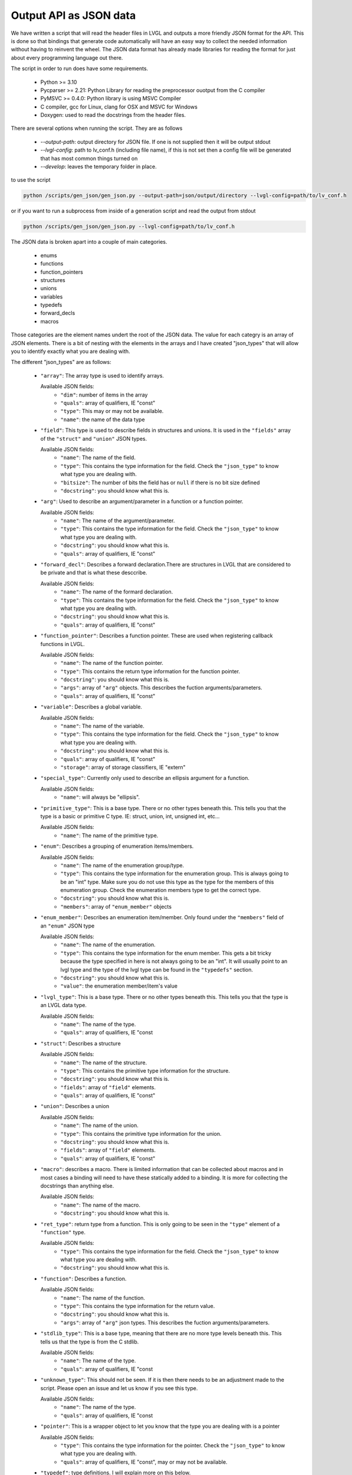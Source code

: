 Output API as JSON data
=======================

We have written a script that will read the header files in LVGL and outputs a
more friendly JSON format for the API. This is done so that bindings that generate
code automatically will have an easy way to collect the needed information without
having to reinvent the wheel. The JSON data format has already made libraries for
reading the format for just about every programming language out there.

The script in order to run does have some requirements.

  - Python >= 3.10
  - Pycparser >= 2.21: Python Library for reading the preprocessor ouotput from the C compiler
  - PyMSVC >= 0.4.0: Python library is using MSVC Compiler
  - C compiler, gcc for Linux, clang for OSX and MSVC for Windows
  - Doxygen: used to read the docstrings from the header files.

There are several options when running the script. They are as follows

  - `--output-path`: output directory for JSON file. If one is not supplied
    then it will be output stdout
  - `--lvgl-config`: path to lv_conf.h (including file name), if this is not
    set then a config file will be generated that has most common things turned on
  - `--develop`: leaves the temporary folder in place.


to use the script

.. code:: shell

    python /scripts/gen_json/gen_json.py --output-path=json/output/directory --lvgl-config=path/to/lv_conf.h


or if you want to run a subprocess from inside of a generation script and read the output from stdout

.. code:: shell

    python /scripts/gen_json/gen_json.py --lvgl-config=path/to/lv_conf.h




The JSON data is broken apart into a couple of main categories.

  - enums
  - functions
  - function_pointers
  - structures
  - unions
  - variables
  - typedefs
  - forward_decls
  - macros

Those categories are the element names undert the root of the JSON data.
The value for each categry is an array of JSON elements. There is a bit of
nesting with the elements in the arrays and I have created "json_types" that
will allow you to identify exactly what you are dealing with.

The different "json_types" are as follows:

  - ``"array"``: The array type is used to identify arrays.

    Available JSON fields:
      - ``"dim"``: number of items in the array
      - ``"quals"``: array of qualifiers, IE "const"
      - ``"type"``: This may or may not be available.
      - ``"name"``: the name of the data type


  - ``"field"``: This type is used to describe fields in structures and unions.
    It is used in the ``"fields"`` array of the ``"struct"`` and ``"union"`` JSON types.

    Available JSON fields:
      - ``"name"``: The name of the field.
      - ``"type"``: This contains the type information for the field. Check the
        ``"json_type"`` to know what type you are dealing with.
      - ``"bitsize"``: The number of bits the field has or ``null``
        if there is no bit size defined
      - ``"docstring"``: you should know what this is.


  - ``"arg"``: Used to describe an argument/parameter in a function or a function pointer.

    Available JSON fields:
      - ``"name"``: The name of the argument/parameter.
      - ``"type"``: This contains the type information for the field. Check the
        ``"json_type"`` to know what type you are dealing with.
      - ``"docstring"``: you should know what this is.
      - ``"quals"``: array of qualifiers, IE "const"


  - ``"forward_decl"``: Describes a forward declaration.There are structures in
    LVGL that are considered to be private and that is what these desccribe.

    Available JSON fields:
      - ``"name"``: The name of the formard declaration.
      - ``"type"``: This contains the type information for the field. Check the
        ``"json_type"`` to know what type you are dealing with.
      - ``"docstring"``: you should know what this is.
      - ``"quals"``: array of qualifiers, IE "const"


  - ``"function_pointer"``: Describes a function pointer. These are used when
    registering callback functions in LVGL.

    Available JSON fields:
      - ``"name"``: The name of the function pointer.
      - ``"type"``: This contains the return type information for the function pointer.
      - ``"docstring"``: you should know what this is.
      - ``"args"``: array of ``"arg"`` objects. This describes the fuction arguments/parameters.
      - ``"quals"``: array of qualifiers, IE "const"


  - ``"variable"``: Describes a global variable.

    Available JSON fields:
      - ``"name"``: The name of the variable.
      - ``"type"``: This contains the type information for the field. Check the
        ``"json_type"`` to know what type you are dealing with.
      - ``"docstring"``: you should know what this is.
      - ``"quals"``: array of qualifiers, IE "const"
      - ``"storage"``: array of storage classifiers, IE "extern"


  - ``"special_type"``:  Currently only used to describe an ellipsis argument
    for a function.

    Available JSON fields:
      - ``"name"``: will always be "ellipsis".


  - ``"primitive_type"``: This is a base type. There or no other types beneath this.
    This tells you that the type is a basic or primitive C type.
    IE: struct, union, int, unsigned int, etc...

    Available JSON fields:
      - ``"name"``: The name of the primitive type.


  - ``"enum"``: Describes a grouping of enumeration items/members.

    Available JSON fields:
      - ``"name"``: The name of the enumeration group/type.
      - ``"type"``: This contains the type information for the enumeration group.
        This is always going to be an "int" type. Make sure you do not use this
        type as the type for the members of this enumeration group. Check the
        enumeration members type to get the correct type.
      - ``"docstring"``: you should know what this is.
      - ``"members"``: array of ``"enum_member"`` objects


  - ``"enum_member"``: Describes an enumeration item/member. Only found under
    the ``"members"`` field of an ``"enum"`` JSON type

    Available JSON fields:
      - ``"name"``: The name of the enumeration.
      - ``"type"``: This contains the type information for the enum member.
        This gets a bit tricky because the type specified in here is not always
        going to be an "int". It will usually point to an lvgl type and the type
        of the lvgl type can be found in the ``"typedefs"`` section.
      - ``"docstring"``: you should know what this is.
      - ``"value"``: the enumeration member/item's value


  - ``"lvgl_type"``: This is a base type. There or no other types beneath this.
    This tells you that the type is an LVGL data type.

    Available JSON fields:
      - ``"name"``: The name of the type.
      - ``"quals"``: array of qualifiers, IE "const


  - ``"struct"``: Describes a structure

    Available JSON fields:
      - ``"name"``: The name of the structure.
      - ``"type"``: This contains the primitive type information for the structure.
      - ``"docstring"``: you should know what this is.
      - ``"fields"``: array of ``"field"`` elements.
      - ``"quals"``: array of qualifiers, IE "const"


  - ``"union"``: Describes a union

    Available JSON fields:
      - ``"name"``: The name of the union.
      - ``"type"``: This contains the primitive type information for the union.
      - ``"docstring"``: you should know what this is.
      - ``"fields"``: array of ``"field"`` elements.
      - ``"quals"``: array of qualifiers, IE "const"


  - ``"macro"``: describes a macro. There is limited information that can be
    collected about macros and in most cases a binding will need to have these
    statically added to a binding. It is more for collecting the docstrings than
    anything else.

    Available JSON fields:
      - ``"name"``: The name of the macro.
      - ``"docstring"``: you should know what this is.


  - ``"ret_type"``: return type from a function. This is only going to be seen in the ``"type"``
    element of a ``"function"`` type.

    Available JSON fields:
      - ``"type"``: This contains the type information for the field. Check the
        ``"json_type"`` to know what type you are dealing with.
      - ``"docstring"``: you should know what this is.


  - ``"function"``: Describes a function.

    Available JSON fields:
      - ``"name"``: The name of the function.
      - ``"type"``: This contains the type information for the return value.
      - ``"docstring"``: you should know what this is.
      - ``"args"``: array of ``"arg"`` json types. This describes the fuction arguments/parameters.


  - ``"stdlib_type"``: This is a base type, meaning that there are no more
    type levels beneath this. This tells us that the type is from the C stdlib.

    Available JSON fields:
      - ``"name"``: The name of the type.
      - ``"quals"``: array of qualifiers, IE "const


  - ``"unknown_type"``: This should not be seen. If it is then there needs to be
    an adjustment made to the script. Please open an issue and let us know if you see this type.

    Available JSON fields:
      - ``"name"``: The name of the type.
      - ``"quals"``: array of qualifiers, IE "const


  - ``"pointer"``: This is a wrapper object to let you know that the type you
    are dealing with is a pointer

    Available JSON fields:
      - ``"type"``: This contains the type information for the pointer. Check the
        ``"json_type"`` to know what type you are dealing with.
      - ``"quals"``: array of qualifiers, IE "const", may or may not be available.


  - ``"typedef"``: type definitions. I will explain more on this below.

    Available JSON fields:
      - ``"name"``: The name of the typedef.
      - ``"type"``: This contains the type information for the field. Check the
        ``"json_type"`` to know what type you are dealing with.
      - ``"docstring"``: you should know what this is.
      - ``"quals"``: array of qualifiers, IE "const"



Here is an example of what the output will look like.

.. code:: json

    {
        "enums":[
            {
                "name":"_lv_result_t",
                "type":{
                    "name":"int",
                    "json_type":"primitive_type"
                },
                "json_type":"enum",
                "docstring":"LVGL error codes. ",
                "members":[
                    {
                        "name":"LV_RESULT_INVALID",
                        "type":{
                            "name":"_lv_result_t",
                            "json_type":"lvgl_type"
                        },
                        "json_type":"enum_member",
                        "docstring":"",
                        "value":"0x0"
                    },
                    {
                        "name":"LV_RESULT_OK",
                        "type":{
                            "name":"_lv_result_t",
                            "json_type":"lvgl_type"
                        },
                        "json_type":"enum_member",
                        "docstring":"",
                        "value":"0x1"
                    }
                ]
            }
        ],
        "functions":[
            {
                "name":"lv_version_info",
                "type":{
                    "type":{
                        "type":{
                            "name":"char",
                            "json_type":"primitive_type",
                            "quals":[
                                "const"
                            ]
                        },
                        "json_type":"pointer",
                        "quals":[]
                    },
                    "json_type":"ret_type",
                    "docstring":""
                },
                "json_type":"function",
                "docstring":"",
                "args":[
                    {
                        "name":null,
                        "type":{
                            "name":"void",
                            "json_type":"primitive_type",
                            "quals":[]
                        },
                        "json_type":"arg",
                        "docstring":"",
                        "quals":[]
                    }
                ]
            }
        ],
        "function_pointers":[
            {
                "name":"lv_tlsf_walker",
                "type":{
                    "type":{
                        "name":"void",
                        "json_type":"primitive_type",
                        "quals":[]
                    },
                    "json_type":"ret_type",
                    "docstring":""
                },
                "json_type":"function_pointer",
                "docstring":"",
                "args":[
                    {
                        "name":"ptr",
                        "type":{
                            "type":{
                                "name":"void",
                                "json_type":"primitive_type",
                                "quals":[]
                            },
                            "json_type":"pointer",
                            "quals":[]
                        },
                        "json_type":"arg",
                        "docstring":""
                    },
                    {
                        "name":"size",
                        "type":{
                            "name":"size_t",
                            "json_type":"stdlib_type",
                            "quals":[]
                        },
                        "json_type":"arg",
                        "docstring":""
                    },
                    {
                        "name":"used",
                        "type":{
                            "name":"int",
                            "json_type":"primitive_type",
                            "quals":[]
                        },
                        "json_type":"arg",
                        "docstring":""
                    },
                    {
                        "name":"user",
                        "type":{
                            "type":{
                                "name":"void",
                                "json_type":"primitive_type",
                                "quals":[]
                            },
                            "json_type":"pointer",
                            "quals":[]
                        },
                        "json_type":"arg",
                        "docstring":""
                    }
                ],
                "quals":[]
            }
        ],
        "structures":[
            {
                "name":"_lv_gradient_cache_t",
                "type":{
                    "name":"struct",
                    "json_type":"primitive_type"
                },
                "json_type":"struct",
                "docstring":null,
                "fields":[
                    {
                        "name":"color_map",
                        "type":{
                            "type":{
                                "name":"lv_color_t",
                                "json_type":"lvgl_type",
                                "quals":[]
                            },
                            "json_type":"pointer",
                            "quals":[]
                        },
                        "json_type":"field",
                        "bitsize":null,
                        "docstring":""
                    },
                    {
                        "name":"opa_map",
                        "type":{
                            "type":{
                                "name":"lv_opa_t",
                                "json_type":"lvgl_type",
                                "quals":[]
                            },
                            "json_type":"pointer",
                            "quals":[]
                        },
                        "json_type":"field",
                        "bitsize":null,
                        "docstring":""
                    },
                    {
                        "name":"size",
                        "type":{
                            "name":"uint32_t",
                            "json_type":"stdlib_type",
                            "quals":[]
                        },
                        "json_type":"field",
                        "bitsize":null,
                        "docstring":""
                    }
                ]
            }
        ],
        "unions":[],
        "variables":[
            {
                "name":"lv_global",
                "type":{
                    "name":"lv_global_t",
                    "json_type":"lvgl_type",
                    "quals":[]
                },
                "json_type":"variable",
                "docstring":"",
                "quals":[],
                "storage":[
                    "extern"
                ]
            }
        ],
        "typedefs":[
            {
                "name":"lv_pool_t",
                "type":{
                    "type":{
                        "name":"void",
                        "json_type":"primitive_type",
                        "quals":[]
                    },
                    "json_type":"pointer"
                },
                "json_type":"typedef",
                "docstring":"",
                "quals":[]
            }
        ],
        "forward_decls":[
            {
                "name":"lv_fragment_managed_states_t",
                "type":{
                    "name":"struct",
                    "json_type":"primitive_type"
                },
                "json_type":"forward_decl",
                "docstring":"",
                "quals":[]
            }
        ],
        "macros":[
            {
                "name":"ZERO_MEM_SENTINEL",
                "json_type":"macro",
                "docstring":""
            }
        ]
    }
